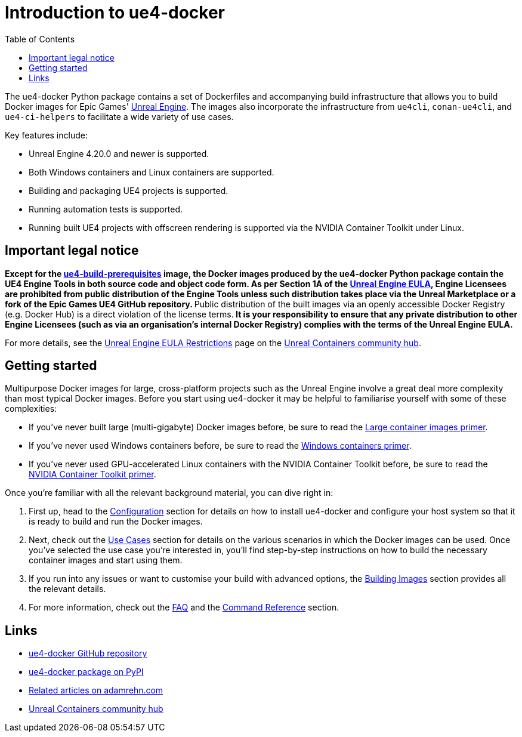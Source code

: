 = Introduction to ue4-docker
:icons: font
:idprefix:
:idseparator: -
:source-highlighter: rouge
:toc:

The ue4-docker Python package contains a set of Dockerfiles and accompanying build infrastructure that allows you to build Docker images for Epic Games' https://www.unrealengine.com/[Unreal Engine].
The images also incorporate the infrastructure from `ue4cli`, `conan-ue4cli`, and `ue4-ci-helpers` to facilitate a wide variety of use cases.

Key features include:

- Unreal Engine 4.20.0 and newer is supported.
- Both Windows containers and Linux containers are supported.
- Building and packaging UE4 projects is supported.
- Running automation tests is supported.
- Running built UE4 projects with offscreen rendering is supported via the NVIDIA Container Toolkit under Linux.

== Important legal notice

**Except for the xref:../building-images/available-container-images.adoc#ue4-build-prerequisites[ue4-build-prerequisites] image, the Docker images produced by the ue4-docker Python package contain the UE4 Engine Tools in both source code and object code form.
As per Section 1A of the https://www.unrealengine.com/eula[Unreal Engine EULA], Engine Licensees are prohibited from public distribution of the Engine Tools unless such distribution takes place via the Unreal Marketplace or a fork of the Epic Games UE4 GitHub repository.
**Public distribution of the built images via an openly accessible Docker Registry (e.g. Docker Hub) is a direct violation of the license terms.** It is your responsibility to ensure that any private distribution to other Engine Licensees (such as via an organisation's internal Docker Registry) complies with the terms of the Unreal Engine EULA.**

For more details, see the https://unrealcontainers.com/docs/obtaining-images/eula-restrictions[Unreal Engine EULA Restrictions] page on the https://unrealcontainers.com/[Unreal Containers community hub].

== Getting started

Multipurpose Docker images for large, cross-platform projects such as the Unreal Engine involve a great deal more complexity than most typical Docker images.
Before you start using ue4-docker it may be helpful to familiarise yourself with some of these complexities:

- If you've never built large (multi-gigabyte) Docker images before, be sure to read the xref:large-container-images-primer.adoc[Large container images primer].
- If you've never used Windows containers before, be sure to read the xref:windows-container-primer.adoc[Windows containers primer].
- If you've never used GPU-accelerated Linux containers with the NVIDIA Container Toolkit before, be sure to read the xref:nvidia-docker-primer.adoc[NVIDIA Container Toolkit primer].

Once you're familiar with all the relevant background material, you can dive right in:

1. First up, head to the xref:../configuration.adoc[Configuration] section for details on how to install ue4-docker and configure your host system so that it is ready to build and run the Docker images.
2. Next, check out the xref:../use-cases.adoc[Use Cases] section for details on the various scenarios in which the Docker images can be used.
Once you've selected the use case you're interested in, you'll find step-by-step instructions on how to build the necessary container images and start using them.
3. If you run into any issues or want to customise your build with advanced options, the xref:../building-images.adoc[Building Images] section provides all the relevant details.
4. For more information, check out the xref:frequently-asked-questions.adoc[FAQ] and the xref:../commands.adoc[Command Reference] section.

== Links

- https://github.com/adamrehn/ue4-docker[ue4-docker GitHub repository]
- https://pypi.org/project/ue4-docker/[ue4-docker package on PyPI]
- https://adamrehn.com/articles/tag/Unreal%20Engine/[Related articles on adamrehn.com]
- https://unrealcontainers.com/[Unreal Containers community hub]
